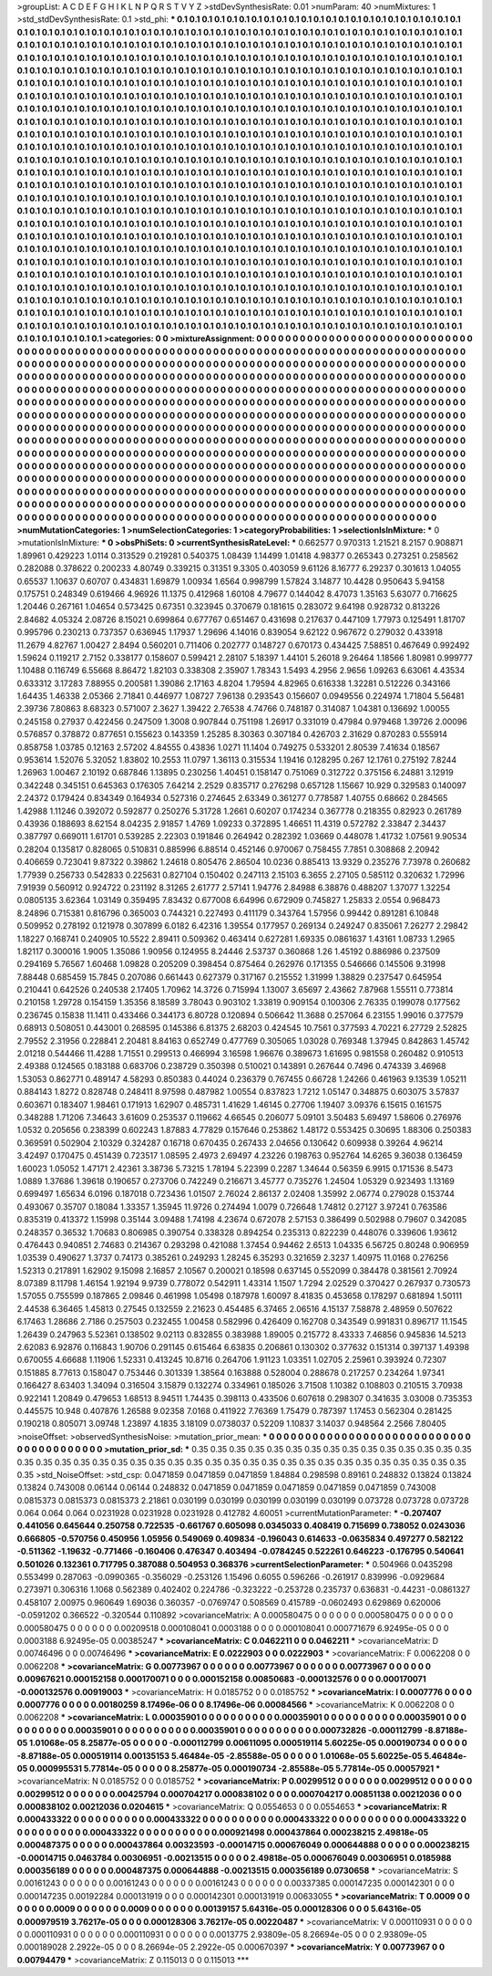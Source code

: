 >groupList:
A C D E F G H I K L
N P Q R S T V Y Z 
>stdDevSynthesisRate:
0.01 
>numParam:
40
>numMixtures:
1
>std_stdDevSynthesisRate:
0.1
>std_phi:
***
0.1 0.1 0.1 0.1 0.1 0.1 0.1 0.1 0.1 0.1
0.1 0.1 0.1 0.1 0.1 0.1 0.1 0.1 0.1 0.1
0.1 0.1 0.1 0.1 0.1 0.1 0.1 0.1 0.1 0.1
0.1 0.1 0.1 0.1 0.1 0.1 0.1 0.1 0.1 0.1
0.1 0.1 0.1 0.1 0.1 0.1 0.1 0.1 0.1 0.1
0.1 0.1 0.1 0.1 0.1 0.1 0.1 0.1 0.1 0.1
0.1 0.1 0.1 0.1 0.1 0.1 0.1 0.1 0.1 0.1
0.1 0.1 0.1 0.1 0.1 0.1 0.1 0.1 0.1 0.1
0.1 0.1 0.1 0.1 0.1 0.1 0.1 0.1 0.1 0.1
0.1 0.1 0.1 0.1 0.1 0.1 0.1 0.1 0.1 0.1
0.1 0.1 0.1 0.1 0.1 0.1 0.1 0.1 0.1 0.1
0.1 0.1 0.1 0.1 0.1 0.1 0.1 0.1 0.1 0.1
0.1 0.1 0.1 0.1 0.1 0.1 0.1 0.1 0.1 0.1
0.1 0.1 0.1 0.1 0.1 0.1 0.1 0.1 0.1 0.1
0.1 0.1 0.1 0.1 0.1 0.1 0.1 0.1 0.1 0.1
0.1 0.1 0.1 0.1 0.1 0.1 0.1 0.1 0.1 0.1
0.1 0.1 0.1 0.1 0.1 0.1 0.1 0.1 0.1 0.1
0.1 0.1 0.1 0.1 0.1 0.1 0.1 0.1 0.1 0.1
0.1 0.1 0.1 0.1 0.1 0.1 0.1 0.1 0.1 0.1
0.1 0.1 0.1 0.1 0.1 0.1 0.1 0.1 0.1 0.1
0.1 0.1 0.1 0.1 0.1 0.1 0.1 0.1 0.1 0.1
0.1 0.1 0.1 0.1 0.1 0.1 0.1 0.1 0.1 0.1
0.1 0.1 0.1 0.1 0.1 0.1 0.1 0.1 0.1 0.1
0.1 0.1 0.1 0.1 0.1 0.1 0.1 0.1 0.1 0.1
0.1 0.1 0.1 0.1 0.1 0.1 0.1 0.1 0.1 0.1
0.1 0.1 0.1 0.1 0.1 0.1 0.1 0.1 0.1 0.1
0.1 0.1 0.1 0.1 0.1 0.1 0.1 0.1 0.1 0.1
0.1 0.1 0.1 0.1 0.1 0.1 0.1 0.1 0.1 0.1
0.1 0.1 0.1 0.1 0.1 0.1 0.1 0.1 0.1 0.1
0.1 0.1 0.1 0.1 0.1 0.1 0.1 0.1 0.1 0.1
0.1 0.1 0.1 0.1 0.1 0.1 0.1 0.1 0.1 0.1
0.1 0.1 0.1 0.1 0.1 0.1 0.1 0.1 0.1 0.1
0.1 0.1 0.1 0.1 0.1 0.1 0.1 0.1 0.1 0.1
0.1 0.1 0.1 0.1 0.1 0.1 0.1 0.1 0.1 0.1
0.1 0.1 0.1 0.1 0.1 0.1 0.1 0.1 0.1 0.1
0.1 0.1 0.1 0.1 0.1 0.1 0.1 0.1 0.1 0.1
0.1 0.1 0.1 0.1 0.1 0.1 0.1 0.1 0.1 0.1
0.1 0.1 0.1 0.1 0.1 0.1 0.1 0.1 0.1 0.1
0.1 0.1 0.1 0.1 0.1 0.1 0.1 0.1 0.1 0.1
0.1 0.1 0.1 0.1 0.1 0.1 0.1 0.1 0.1 0.1
0.1 0.1 0.1 0.1 0.1 0.1 0.1 0.1 0.1 0.1
0.1 0.1 0.1 0.1 0.1 0.1 0.1 0.1 0.1 0.1
0.1 0.1 0.1 0.1 0.1 0.1 0.1 0.1 0.1 0.1
0.1 0.1 0.1 0.1 0.1 0.1 0.1 0.1 0.1 0.1
0.1 0.1 0.1 0.1 0.1 0.1 0.1 0.1 0.1 0.1
0.1 0.1 0.1 0.1 0.1 0.1 0.1 0.1 0.1 0.1
0.1 0.1 0.1 0.1 0.1 0.1 0.1 0.1 0.1 0.1
0.1 0.1 0.1 0.1 0.1 0.1 0.1 0.1 0.1 0.1
0.1 0.1 0.1 0.1 0.1 0.1 0.1 0.1 0.1 0.1
0.1 0.1 0.1 0.1 0.1 0.1 0.1 0.1 0.1 0.1
0.1 0.1 0.1 0.1 0.1 0.1 0.1 0.1 0.1 0.1
0.1 0.1 0.1 0.1 0.1 0.1 0.1 0.1 0.1 0.1
0.1 0.1 0.1 0.1 0.1 0.1 0.1 0.1 0.1 0.1
0.1 0.1 0.1 0.1 0.1 0.1 0.1 0.1 0.1 0.1
0.1 0.1 0.1 0.1 0.1 0.1 0.1 0.1 0.1 0.1
0.1 0.1 0.1 0.1 0.1 0.1 0.1 0.1 0.1 0.1
0.1 0.1 0.1 0.1 0.1 0.1 0.1 0.1 0.1 0.1
0.1 0.1 0.1 0.1 0.1 0.1 0.1 0.1 0.1 0.1
0.1 0.1 0.1 0.1 0.1 0.1 0.1 0.1 0.1 0.1
0.1 0.1 0.1 0.1 0.1 0.1 0.1 0.1 0.1 0.1
0.1 0.1 0.1 0.1 0.1 0.1 0.1 0.1 0.1 0.1
0.1 0.1 0.1 0.1 0.1 0.1 0.1 0.1 0.1 0.1
0.1 0.1 0.1 0.1 0.1 0.1 0.1 0.1 0.1 0.1
0.1 0.1 0.1 0.1 0.1 0.1 0.1 0.1 0.1 0.1
0.1 0.1 0.1 0.1 0.1 0.1 0.1 0.1 0.1 0.1
0.1 0.1 0.1 0.1 0.1 0.1 0.1 0.1 0.1 0.1
0.1 0.1 0.1 0.1 0.1 0.1 0.1 0.1 0.1 0.1
0.1 0.1 0.1 0.1 0.1 0.1 0.1 0.1 0.1 0.1
0.1 0.1 0.1 0.1 0.1 0.1 0.1 0.1 0.1 0.1
0.1 0.1 0.1 0.1 0.1 0.1 0.1 0.1 0.1 0.1
0.1 0.1 0.1 0.1 0.1 0.1 0.1 0.1 0.1 0.1
0.1 0.1 0.1 0.1 0.1 0.1 0.1 0.1 0.1 0.1
0.1 0.1 0.1 0.1 0.1 0.1 0.1 0.1 0.1 0.1
0.1 0.1 0.1 0.1 0.1 0.1 0.1 0.1 0.1 0.1
0.1 0.1 0.1 0.1 0.1 0.1 0.1 0.1 0.1 0.1
0.1 0.1 0.1 0.1 0.1 0.1 0.1 0.1 0.1 0.1
0.1 0.1 0.1 0.1 0.1 0.1 0.1 0.1 0.1 0.1
0.1 0.1 0.1 0.1 0.1 0.1 0.1 0.1 0.1 0.1
0.1 0.1 0.1 0.1 0.1 0.1 0.1 0.1 0.1 0.1
0.1 0.1 0.1 0.1 0.1 0.1 0.1 0.1 0.1 0.1
0.1 0.1 0.1 0.1 0.1 0.1 0.1 0.1 0.1 0.1
0.1 0.1 0.1 0.1 0.1 0.1 0.1 0.1 0.1 0.1
0.1 0.1 0.1 0.1 0.1 0.1 0.1 0.1 0.1 0.1
0.1 0.1 0.1 0.1 0.1 0.1 0.1 0.1 0.1 0.1
0.1 0.1 0.1 0.1 0.1 0.1 0.1 0.1 0.1 0.1
0.1 0.1 0.1 0.1 0.1 0.1 0.1 0.1 0.1 0.1
0.1 0.1 0.1 0.1 0.1 0.1 0.1 0.1 0.1 0.1
0.1 0.1 0.1 0.1 0.1 0.1 0.1 0.1 0.1 0.1
0.1 0.1 0.1 0.1 0.1 0.1 0.1 0.1 0.1 0.1
0.1 0.1 0.1 0.1 
>categories:
0 0
>mixtureAssignment:
0 0 0 0 0 0 0 0 0 0 0 0 0 0 0 0 0 0 0 0 0 0 0 0 0 0 0 0 0 0 0 0 0 0 0 0 0 0 0 0 0 0 0 0 0 0 0 0 0 0
0 0 0 0 0 0 0 0 0 0 0 0 0 0 0 0 0 0 0 0 0 0 0 0 0 0 0 0 0 0 0 0 0 0 0 0 0 0 0 0 0 0 0 0 0 0 0 0 0 0
0 0 0 0 0 0 0 0 0 0 0 0 0 0 0 0 0 0 0 0 0 0 0 0 0 0 0 0 0 0 0 0 0 0 0 0 0 0 0 0 0 0 0 0 0 0 0 0 0 0
0 0 0 0 0 0 0 0 0 0 0 0 0 0 0 0 0 0 0 0 0 0 0 0 0 0 0 0 0 0 0 0 0 0 0 0 0 0 0 0 0 0 0 0 0 0 0 0 0 0
0 0 0 0 0 0 0 0 0 0 0 0 0 0 0 0 0 0 0 0 0 0 0 0 0 0 0 0 0 0 0 0 0 0 0 0 0 0 0 0 0 0 0 0 0 0 0 0 0 0
0 0 0 0 0 0 0 0 0 0 0 0 0 0 0 0 0 0 0 0 0 0 0 0 0 0 0 0 0 0 0 0 0 0 0 0 0 0 0 0 0 0 0 0 0 0 0 0 0 0
0 0 0 0 0 0 0 0 0 0 0 0 0 0 0 0 0 0 0 0 0 0 0 0 0 0 0 0 0 0 0 0 0 0 0 0 0 0 0 0 0 0 0 0 0 0 0 0 0 0
0 0 0 0 0 0 0 0 0 0 0 0 0 0 0 0 0 0 0 0 0 0 0 0 0 0 0 0 0 0 0 0 0 0 0 0 0 0 0 0 0 0 0 0 0 0 0 0 0 0
0 0 0 0 0 0 0 0 0 0 0 0 0 0 0 0 0 0 0 0 0 0 0 0 0 0 0 0 0 0 0 0 0 0 0 0 0 0 0 0 0 0 0 0 0 0 0 0 0 0
0 0 0 0 0 0 0 0 0 0 0 0 0 0 0 0 0 0 0 0 0 0 0 0 0 0 0 0 0 0 0 0 0 0 0 0 0 0 0 0 0 0 0 0 0 0 0 0 0 0
0 0 0 0 0 0 0 0 0 0 0 0 0 0 0 0 0 0 0 0 0 0 0 0 0 0 0 0 0 0 0 0 0 0 0 0 0 0 0 0 0 0 0 0 0 0 0 0 0 0
0 0 0 0 0 0 0 0 0 0 0 0 0 0 0 0 0 0 0 0 0 0 0 0 0 0 0 0 0 0 0 0 0 0 0 0 0 0 0 0 0 0 0 0 0 0 0 0 0 0
0 0 0 0 0 0 0 0 0 0 0 0 0 0 0 0 0 0 0 0 0 0 0 0 0 0 0 0 0 0 0 0 0 0 0 0 0 0 0 0 0 0 0 0 0 0 0 0 0 0
0 0 0 0 0 0 0 0 0 0 0 0 0 0 0 0 0 0 0 0 0 0 0 0 0 0 0 0 0 0 0 0 0 0 0 0 0 0 0 0 0 0 0 0 0 0 0 0 0 0
0 0 0 0 0 0 0 0 0 0 0 0 0 0 0 0 0 0 0 0 0 0 0 0 0 0 0 0 0 0 0 0 0 0 0 0 0 0 0 0 0 0 0 0 0 0 0 0 0 0
0 0 0 0 0 0 0 0 0 0 0 0 0 0 0 0 0 0 0 0 0 0 0 0 0 0 0 0 0 0 0 0 0 0 0 0 0 0 0 0 0 0 0 0 0 0 0 0 0 0
0 0 0 0 0 0 0 0 0 0 0 0 0 0 0 0 0 0 0 0 0 0 0 0 0 0 0 0 0 0 0 0 0 0 0 0 0 0 0 0 0 0 0 0 0 0 0 0 0 0
0 0 0 0 0 0 0 0 0 0 0 0 0 0 0 0 0 0 0 0 0 0 0 0 0 0 0 0 0 0 0 0 0 0 0 0 0 0 0 0 0 0 0 0 
>numMutationCategories:
1
>numSelectionCategories:
1
>categoryProbabilities:
1 
>selectionIsInMixture:
***
0 
>mutationIsInMixture:
***
0 
>obsPhiSets:
0
>currentSynthesisRateLevel:
***
0.662577 0.970313 1.21521 8.2157 0.908871 1.89961 0.429223 1.0114 0.313529 0.219281
0.540375 1.08439 1.14499 1.01418 4.98377 0.265343 0.273251 0.258562 0.282088 0.378622
0.200233 4.80749 0.339215 0.31351 9.3305 0.403059 9.61126 8.16777 6.29237 0.301613
1.04055 0.65537 1.10637 0.60707 0.434831 1.69879 1.00934 1.6564 0.998799 1.57824
3.14877 10.4428 0.950643 5.94158 0.175751 0.248349 0.619466 4.96926 11.1375 0.412968
1.60108 4.79677 0.144042 8.47073 1.35163 5.63077 0.716625 1.20446 0.267161 1.04654
0.573425 0.67351 0.323945 0.370679 0.181615 0.283072 9.64198 0.928732 0.813226 2.84682
4.05324 2.08726 8.15021 0.699864 0.677767 0.651467 0.431698 0.217637 0.447109 1.77973
0.125491 1.81707 0.995796 0.230213 0.737357 0.636945 1.17937 1.29696 4.14016 0.839054
9.62122 0.967672 0.279032 0.433918 11.2679 4.82767 1.00427 2.8494 0.560201 0.711406
0.202777 0.148727 0.670173 0.434425 7.58851 0.467649 0.992492 1.59624 0.119217 2.7152
0.338177 0.158607 0.599421 2.28107 5.18397 1.44101 5.26018 9.26464 1.18566 1.80981
0.999777 1.10488 0.116749 6.55668 8.86472 1.82103 0.338308 2.35907 1.78343 1.5493
4.2956 2.9656 1.09263 6.63061 4.43534 0.633312 3.17283 7.88955 0.200581 1.39086
2.17163 4.8204 1.79594 4.82965 0.616338 1.32281 0.512226 0.343166 1.64435 1.46338
2.05366 2.71841 0.446977 1.08727 7.96138 0.293543 0.156607 0.0949556 0.224974 1.71804
5.56481 2.39736 7.80863 8.68323 0.571007 2.3627 1.39422 2.76538 4.74766 0.748187
0.314087 1.04381 0.136692 1.00055 0.245158 0.27937 0.422456 0.247509 1.3008 0.907844
0.751198 1.26917 0.331019 0.47984 0.979468 1.39726 2.00096 0.576857 0.378872 0.877651
0.155623 0.143359 1.25285 8.30363 0.307184 0.426703 2.31629 0.870283 0.555914 0.858758
1.03785 0.12163 2.57202 4.84555 0.43836 1.0271 11.1404 0.749275 0.533201 2.80539
7.41634 0.18567 0.953614 1.52076 5.32052 1.83802 10.2553 11.0797 1.36113 0.315534
1.19416 0.128295 0.267 12.1761 0.275192 7.8244 1.26963 1.00467 2.10192 0.687846
1.13895 0.230256 1.40451 0.158147 0.751069 0.312722 0.375156 6.24881 3.12919 0.342248
0.345151 0.645363 0.176305 7.64214 2.2529 0.835717 0.276298 0.657128 1.15667 10.929
0.329583 0.140097 2.24372 0.179424 0.834349 0.164934 0.527316 0.274645 2.63349 0.361277
0.778587 1.40755 0.68662 0.284565 1.42988 1.11246 0.392072 0.592877 0.250276 5.31728
1.2661 0.60207 0.174234 0.367778 0.218355 0.82923 0.261789 0.43936 0.188693 8.62154
8.04235 2.91857 1.4769 1.09233 0.372895 1.46651 11.4319 0.572782 2.33847 2.34437
0.387797 0.669011 1.61701 0.539285 2.22303 0.191846 0.264942 0.282392 1.03669 0.448078
1.41732 1.07561 9.90534 0.28204 0.135817 0.828065 0.510831 0.885996 6.88514 0.452146
0.970067 0.758455 7.7851 0.308868 2.20942 0.406659 0.723041 9.87322 0.39862 1.24618
0.805476 2.86504 10.0236 0.885413 13.9329 0.235276 7.73978 0.260682 1.77939 0.256733
0.542833 0.225631 0.827104 0.150402 0.247113 2.15103 6.3655 2.27105 0.585112 0.320632
1.72996 7.91939 0.560912 0.924722 0.231192 8.31265 2.61777 2.57141 1.94776 2.84988
6.38876 0.488207 1.37077 1.32254 0.0805135 3.62364 1.03149 0.359495 7.83432 0.677008
6.64996 0.672909 0.745827 1.25833 2.0554 0.968473 8.24896 0.715381 0.816796 0.365003
0.744321 0.227493 0.411179 0.343764 1.57956 0.99442 0.891281 6.10848 0.509952 0.278192
0.121978 0.307899 6.0182 6.42316 1.39554 0.177957 0.269134 0.249247 0.835061 7.26277
2.29842 1.18227 0.168741 0.240905 10.5522 2.89411 0.509362 0.463414 0.627281 1.69335
0.0861637 1.43161 1.08733 1.2965 1.82117 0.300016 1.9005 1.35086 1.90956 0.124955
8.24446 2.53737 0.360868 1.26 1.45192 0.886986 0.237509 0.294169 5.76567 1.60468
1.09828 0.205209 0.398454 0.875464 0.262976 0.171355 0.546666 0.145506 9.31998 7.88448
0.685459 15.7845 0.207086 0.661443 0.627379 0.317167 0.215552 1.31999 1.38829 0.237547
0.645954 0.210441 0.642526 0.240538 2.17405 1.70962 14.3726 0.715994 1.13007 3.65697
2.43662 7.87968 1.55511 0.773814 0.210158 1.29728 0.154159 1.35356 8.18589 3.78043
0.903102 1.33819 0.909154 0.100306 2.76335 0.199078 0.177562 0.236745 0.15838 11.1411
0.433466 0.344173 6.80728 0.120894 0.506642 11.3688 0.257064 6.23155 1.99016 0.377579
0.68913 0.508051 0.443001 0.268595 0.145386 6.81375 2.68203 0.424545 10.7561 0.377593
4.70221 6.27729 2.52825 2.79552 2.31956 0.228841 2.20481 8.84163 0.652749 0.477769
0.305065 1.03028 0.769348 1.37945 0.842863 1.45742 2.01218 0.544466 11.4288 1.71551
0.299513 0.466994 3.16598 1.96676 0.389673 1.61695 0.981558 0.260482 0.910513 2.49388
0.124565 0.183188 0.683706 0.238729 0.350398 0.510021 0.143891 0.267644 0.7496 0.474339
3.46968 1.53053 0.862771 0.489147 4.58293 0.850383 0.44024 0.236379 0.767455 0.66728
1.24266 0.461963 9.13539 1.05211 0.884143 1.8272 0.828748 0.248411 8.97598 0.487982
1.00554 0.837823 1.7212 1.05147 0.348875 0.603075 3.57837 0.603671 0.183407 1.98461
0.171913 1.62907 0.485731 1.41629 1.46145 0.27706 1.19407 3.09376 6.15615 0.161575
0.348288 1.71206 7.34643 3.61609 0.253537 0.119662 4.66545 0.206077 5.09101 3.50483
5.69497 1.58606 0.276976 1.0532 0.205656 0.238399 0.602243 1.87883 4.77829 0.157646
0.253862 1.48172 0.553425 0.30695 1.88306 0.250383 0.369591 0.502904 2.10329 0.324287
0.16718 0.670435 0.267433 2.04656 0.130642 0.609938 0.39264 4.96214 3.42497 0.170475
0.451439 0.723517 1.08595 2.4973 2.69497 4.23226 0.198763 0.952764 14.6265 9.36038
0.136459 1.60023 1.05052 1.47171 2.42361 3.38736 5.73215 1.78194 5.22399 0.2287
1.34644 0.56359 6.9915 0.171536 8.5473 1.0889 1.37686 1.39618 0.190657 0.273706
0.742249 0.216671 3.45777 0.735276 1.24504 1.05329 0.923493 1.13169 0.699497 1.65634
6.0196 0.187018 0.723436 1.01507 2.76024 2.86137 2.02408 1.35992 2.06774 0.279028
0.153744 0.493067 0.35707 0.18084 1.33357 1.35945 11.9726 0.274494 1.0079 0.726648
1.74812 0.27127 3.97241 0.763586 0.835319 0.413372 1.15998 0.35144 3.09488 1.74198
4.23674 0.672078 2.57153 0.386499 0.502988 0.79607 0.342085 0.248357 0.36532 1.70683
0.806985 0.390754 0.338328 0.894254 0.235313 0.822239 0.448076 0.339606 1.93612 0.476443
0.940851 2.74683 0.214367 0.293298 0.421088 1.37454 0.94462 2.6513 1.04335 6.56725
0.80248 0.906959 1.03539 0.490627 1.3737 0.74173 0.385261 0.249293 1.28245 6.35293
0.321659 2.3237 1.40975 11.0168 0.276256 1.52313 0.217891 1.62902 9.15098 2.16857
2.10567 0.200021 0.18598 0.637145 0.552099 0.384478 0.381561 2.70924 8.07389 8.11798
1.46154 1.92194 9.9739 0.778072 0.542911 1.43314 1.1507 1.7294 2.02529 0.370427
0.267937 0.730573 1.57055 0.755599 0.187865 2.09846 0.461998 1.05498 0.187978 1.60097
8.41835 0.453658 0.178297 0.681894 1.50111 2.44538 6.36465 1.45813 0.27545 0.132559
2.21623 0.454485 6.37465 2.06516 4.15137 7.58878 2.48959 0.507622 6.17463 1.28686
2.7186 0.257503 0.232455 1.00458 0.582996 0.426409 0.162708 0.343549 0.991831 0.896717
11.1545 1.26439 0.247963 5.52361 0.138502 9.02113 0.832855 0.383988 1.89005 0.215772
8.43333 7.46856 0.945836 14.5213 2.62083 6.92876 0.116843 1.90706 0.291145 0.615464
6.63835 0.206861 0.130302 0.377632 0.151314 0.397137 1.49398 0.670055 4.66688 1.11906
1.52331 0.413245 10.8716 0.264706 1.91123 1.03351 1.02705 2.25961 0.393924 0.72307
0.151885 8.77613 0.158047 0.753446 0.301339 1.38564 0.163888 0.528004 0.288678 0.217257
0.234264 1.97341 0.166427 8.63403 1.34094 0.316504 3.15879 0.132274 0.334961 0.185026
3.71508 1.10382 0.108803 0.210515 3.70938 0.922141 1.20849 0.479653 1.68513 8.94511
1.74435 0.398113 0.433506 0.607618 0.298307 0.341635 3.03008 0.735353 0.445575 10.948
0.407876 1.26588 9.02358 7.0168 0.411922 7.76369 1.75479 0.787397 1.17453 0.562304
0.281425 0.190218 0.805071 3.09748 1.23897 4.1835 3.18109 0.0738037 0.52209 1.10837
3.14037 0.948564 2.2566 7.80405 
>noiseOffset:
>observedSynthesisNoise:
>mutation_prior_mean:
***
0 0 0 0 0 0 0 0 0 0
0 0 0 0 0 0 0 0 0 0
0 0 0 0 0 0 0 0 0 0
0 0 0 0 0 0 0 0 0 0
>mutation_prior_sd:
***
0.35 0.35 0.35 0.35 0.35 0.35 0.35 0.35 0.35 0.35
0.35 0.35 0.35 0.35 0.35 0.35 0.35 0.35 0.35 0.35
0.35 0.35 0.35 0.35 0.35 0.35 0.35 0.35 0.35 0.35
0.35 0.35 0.35 0.35 0.35 0.35 0.35 0.35 0.35 0.35
>std_NoiseOffset:
>std_csp:
0.0471859 0.0471859 0.0471859 1.84884 0.298598 0.89161 0.248832 0.13824 0.13824 0.13824
0.743008 0.06144 0.06144 0.248832 0.0471859 0.0471859 0.0471859 0.0471859 0.0471859 0.743008
0.0815373 0.0815373 0.0815373 2.21861 0.030199 0.030199 0.030199 0.030199 0.030199 0.073728
0.073728 0.073728 0.064 0.064 0.064 0.0231928 0.0231928 0.0231928 0.412782 4.60051
>currentMutationParameter:
***
-0.207407 0.441056 0.645644 0.250758 0.722535 -0.661767 0.605098 0.0345033 0.408419 0.715699
0.738052 0.0243036 0.666805 -0.570756 0.450956 1.05956 0.549069 0.409834 -0.196043 0.614633
-0.0635834 0.497277 0.582122 -0.511362 -1.19632 -0.771466 -0.160406 0.476347 0.403494 -0.0784245
0.522261 0.646223 -0.176795 0.540641 0.501026 0.132361 0.717795 0.387088 0.504953 0.368376
>currentSelectionParameter:
***
0.504966 0.0435298 0.553499 0.287063 -0.0990365 -0.356029 -0.253126 1.15496 0.6055 0.596266
-0.261917 0.839996 -0.0929684 0.273971 0.306316 1.1068 0.562389 0.402402 0.224786 -0.323222
-0.253728 0.235737 0.636831 -0.44231 -0.0861327 0.458107 2.00975 0.960649 1.69036 0.360357
-0.0769747 0.508569 0.415789 -0.0602493 0.629869 0.620006 -0.0591202 0.366522 -0.320544 0.110892
>covarianceMatrix:
A
0.000580475	0	0	0	0	0	
0	0.000580475	0	0	0	0	
0	0	0.000580475	0	0	0	
0	0	0	0.00209518	0.000108041	0.0003188	
0	0	0	0.000108041	0.000771679	6.92495e-05	
0	0	0	0.0003188	6.92495e-05	0.00385247	
***
>covarianceMatrix:
C
0.0462211	0	
0	0.0462211	
***
>covarianceMatrix:
D
0.00746496	0	
0	0.00746496	
***
>covarianceMatrix:
E
0.0222903	0	
0	0.0222903	
***
>covarianceMatrix:
F
0.0062208	0	
0	0.0062208	
***
>covarianceMatrix:
G
0.00773967	0	0	0	0	0	
0	0.00773967	0	0	0	0	
0	0	0.00773967	0	0	0	
0	0	0	0.00967621	0.000152158	0.000170071	
0	0	0	0.000152158	0.00850683	-0.000132576	
0	0	0	0.000170071	-0.000132576	0.00919003	
***
>covarianceMatrix:
H
0.0185752	0	
0	0.0185752	
***
>covarianceMatrix:
I
0.0007776	0	0	0	
0	0.0007776	0	0	
0	0	0.00180259	8.17496e-06	
0	0	8.17496e-06	0.00084566	
***
>covarianceMatrix:
K
0.0062208	0	
0	0.0062208	
***
>covarianceMatrix:
L
0.00035901	0	0	0	0	0	0	0	0	0	
0	0.00035901	0	0	0	0	0	0	0	0	
0	0	0.00035901	0	0	0	0	0	0	0	
0	0	0	0.00035901	0	0	0	0	0	0	
0	0	0	0	0.00035901	0	0	0	0	0	
0	0	0	0	0	0.000732826	-0.000112799	-8.87188e-05	1.01068e-05	8.25877e-05	
0	0	0	0	0	-0.000112799	0.00611095	0.000519114	5.60225e-05	0.000190734	
0	0	0	0	0	-8.87188e-05	0.000519114	0.00135153	5.46484e-05	-2.85588e-05	
0	0	0	0	0	1.01068e-05	5.60225e-05	5.46484e-05	0.000995531	5.77814e-05	
0	0	0	0	0	8.25877e-05	0.000190734	-2.85588e-05	5.77814e-05	0.00057921	
***
>covarianceMatrix:
N
0.0185752	0	
0	0.0185752	
***
>covarianceMatrix:
P
0.00299512	0	0	0	0	0	
0	0.00299512	0	0	0	0	
0	0	0.00299512	0	0	0	
0	0	0	0.00425794	0.000704217	0.000838102	
0	0	0	0.000704217	0.00851138	0.00212036	
0	0	0	0.000838102	0.00212036	0.0204615	
***
>covarianceMatrix:
Q
0.0554653	0	
0	0.0554653	
***
>covarianceMatrix:
R
0.000433322	0	0	0	0	0	0	0	0	0	
0	0.000433322	0	0	0	0	0	0	0	0	
0	0	0.000433322	0	0	0	0	0	0	0	
0	0	0	0.000433322	0	0	0	0	0	0	
0	0	0	0	0.000433322	0	0	0	0	0	
0	0	0	0	0	0.000921498	0.000437864	0.000238215	2.49818e-05	0.000487375	
0	0	0	0	0	0.000437864	0.00323593	-0.00014715	0.000676049	0.000644888	
0	0	0	0	0	0.000238215	-0.00014715	0.0463784	0.00306951	-0.00213515	
0	0	0	0	0	2.49818e-05	0.000676049	0.00306951	0.0185988	0.000356189	
0	0	0	0	0	0.000487375	0.000644888	-0.00213515	0.000356189	0.0730658	
***
>covarianceMatrix:
S
0.00161243	0	0	0	0	0	
0	0.00161243	0	0	0	0	
0	0	0.00161243	0	0	0	
0	0	0	0.00337385	0.000147235	0.000142301	
0	0	0	0.000147235	0.00192284	0.000131919	
0	0	0	0.000142301	0.000131919	0.00633055	
***
>covarianceMatrix:
T
0.0009	0	0	0	0	0	
0	0.0009	0	0	0	0	
0	0	0.0009	0	0	0	
0	0	0	0.00139157	5.64316e-05	0.000128306	
0	0	0	5.64316e-05	0.000979519	3.76217e-05	
0	0	0	0.000128306	3.76217e-05	0.00220487	
***
>covarianceMatrix:
V
0.000110931	0	0	0	0	0	
0	0.000110931	0	0	0	0	
0	0	0.000110931	0	0	0	
0	0	0	0.0013775	2.93809e-05	8.26694e-05	
0	0	0	2.93809e-05	0.000189028	2.2922e-05	
0	0	0	8.26694e-05	2.2922e-05	0.000670397	
***
>covarianceMatrix:
Y
0.00773967	0	
0	0.00794479	
***
>covarianceMatrix:
Z
0.115013	0	
0	0.115013	
***
